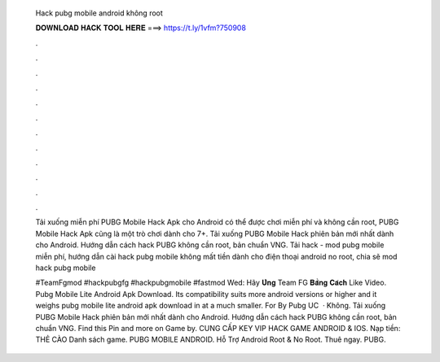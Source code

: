   Hack pubg mobile android không root
  
  
  
  𝐃𝐎𝐖𝐍𝐋𝐎𝐀𝐃 𝐇𝐀𝐂𝐊 𝐓𝐎𝐎𝐋 𝐇𝐄𝐑𝐄 ===> https://t.ly/1vfm?750908
  
  
  
  .
  
  
  
  .
  
  
  
  .
  
  
  
  .
  
  
  
  .
  
  
  
  .
  
  
  
  .
  
  
  
  .
  
  
  
  .
  
  
  
  .
  
  
  
  .
  
  
  
  .
  
  Tải xuống miễn phí PUBG Mobile Hack Apk cho Android có thể được chơi miễn phí và không cần root, PUBG Mobile Hack Apk cũng là một trò chơi dành cho 7+. Tải xuống PUBG Mobile Hack phiên bản mới nhất dành cho Android. Hướng dẫn cách hack PUBG không cần root, bản chuẩn VNG. Tải hack - mod pubg mobile miễn phí, hướng dẫn cài hack pubg mobile không mất tiền dành cho điện thoại android no root, chia sẽ mod hack pubg mobile 
  
  #TeamFgmod #hackpubgfg #hackpubgmobile #fastmod Wed:  Hãy 𝐔̉𝐧𝐠 Team FG 𝐁𝐚̆̀𝐧𝐠 𝐂𝐚́𝐜𝐡 Like Video. Pubg Mobile Lite Android Apk Download. Its compatibility suits more android versions or higher and it weighs pubg mobile lite android apk download in at a much smaller. For By Pubg UC   · Không. Tải xuống PUBG Mobile Hack phiên bản mới nhất dành cho Android. Hướng dẫn cách hack PUBG không cần root, bản chuẩn VNG. Find this Pin and more on Game by. CUNG CẤP KEY VIP HACK GAME ANDROID & IOS. Nạp tiền: THẺ CÀO Danh sách game. PUBG MOBILE ANDROID. Hỗ Trợ Android Root & No Root. Thuê ngay. PUBG.
